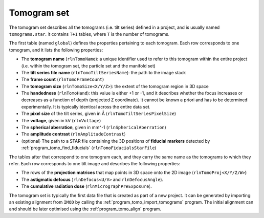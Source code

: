 .. _sec_sta_tomogram_set:

Tomogram set
============

The tomogram set describes all the tomograms (i.e. tilt series) defined in a project, and is usually named ``tomograms.star``.
It contains ``T+1`` tables, where ``T`` is the number of tomograms.

The first table (named ``global``) defines the properties pertaining to each tomogram.
Each row corresponds to one tomogram, and it lists the following properties:

- The **tomogram name** (``rlnTomoName``): a unique identifier used to refer to this tomogram  within the entire project (i.e. within the tomogram set, the particle set and the manifold set)
- The **tilt series file name** (``rlnTomoTiltSeriesName``): the path to the image stack
- The **frame count** (``rlnTomoFrameCount``)
- The **tomogram size** (``rlnTomoSize<X/Y/Z>``): the extent of the tomogram region in 3D space
- The **handedness** (``rlnTomoHand``): this value is either +1 or -1, and it describes whether the focus increases or decreases as a function of depth (projected Z coordinate). It cannot be known a priori and has to be determined experimentally. It is typically identical across the entire data set.
- The **pixel size** of the tilt series, given in Å (``rlnTomoTiltSeriesPixelSize``)
- The **voltage**, given in kV (``rlnVoltage``)
- The **spherical aberration**, given in mm^-1 (``rlnSphericalAberration``)
- The **amplitude contrast** (``rlnAmplitudeContrast``)
- (optional) The path to a STAR file containing the 3D positions of **fiducial markers** detected by :ref:`program_tomo_find_fiducials` (``rlnTomoFiducialsStarFile``)

The tables after that correspond to one tomogram each, and they carry the same name as the tomograms to which they refer. Each row corresponds to one tilt image and describes the following properties:

- The rows of the **projection matrices** that map points in 3D space onto the 2D image (``rlnTomoProj<X/Y/Z/W>``)
- The **astigmatic defocus** (``rlnDefocus<U/V>`` and ``rlnDefocusAngle``). 
- The **cumulative radiation dose** (``rlnMicrographPreExposure``). 

The tomogram set is typically the first data file that is created as part of a new project. It can be generated by importing an existing alignment from ``IMOD`` by calling the :ref:`program_tomo_import_tomograms` program. The initial alignment can and should be later optimised using the :ref:`program_tomo_align` program.